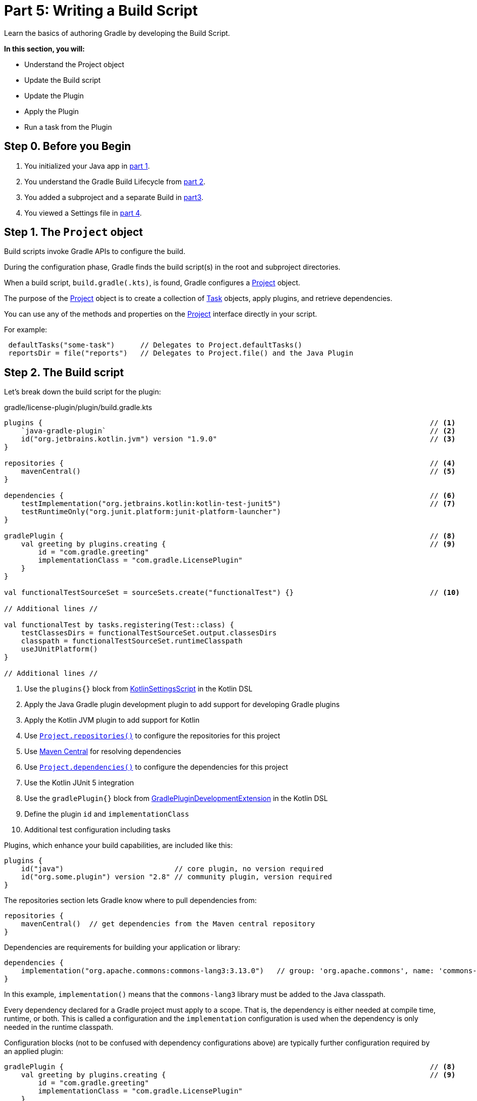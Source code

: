 // Copyright (C) 2023 Gradle, Inc.
//
// Licensed under the Creative Commons Attribution-Noncommercial-ShareAlike 4.0 International License.;
// you may not use this file except in compliance with the License.
// You may obtain a copy of the License at
//
//      https://creativecommons.org/licenses/by-nc-sa/4.0/
//
// Unless required by applicable law or agreed to in writing, software
// distributed under the License is distributed on an "AS IS" BASIS,
// WITHOUT WARRANTIES OR CONDITIONS OF ANY KIND, either express or implied.
// See the License for the specific language governing permissions and
// limitations under the License.

[[partr5_build_scripts]]
= Part 5: Writing a Build Script

Learn the basics of authoring Gradle by developing the Build Script.

****
**In this section, you will:**

- Understand the Project object
- Update the Build script
- Update the Plugin
- Apply the Plugin
- Run a task from the Plugin
****

[[part5_begin]]
== Step 0. Before you Begin

1. You initialized your Java app in <<partr1_gradle_init.adoc#part1_begin,part 1>>.
2. You understand the Gradle Build Lifecycle from <<partr2_build_lifecycle.adoc#part2_begin,part 2>>.
3. You added a subproject and a separate Build in <<partr3_multi_project_builds#part3_begin, part3>>.
4. You viewed a Settings file in <<partr4_settings_file.adoc#part4_begin,part 4>>.

== Step 1. The `Project` object

Build scripts invoke Gradle APIs to configure the build.

During the configuration phase, Gradle finds the build script(s) in the root and subproject directories.

When a build script, `build.gradle(.kts)`, is found, Gradle configures a link:{javadocPath}/org/gradle/api/Project.html[Project] object.

The purpose of the link:{javadocPath}/org/gradle/api/Project.html[Project] object is to create a collection of link:{javadocPath}/org/gradle/api/Task.html[Task] objects, apply plugins, and retrieve dependencies.

You can use any of the methods and properties on the link:{javadocPath}/org/gradle/api/Project.html[Project] interface directly in your script.

For example:

[source,kotlin]
----
 defaultTasks("some-task")      // Delegates to Project.defaultTasks()
 reportsDir = file("reports")   // Delegates to Project.file() and the Java Plugin
----

== Step 2. The Build script

Let's break down the build script for the plugin:

.gradle/license-plugin/plugin/build.gradle.kts
[source,kotlin]
----
plugins {                                                                                           // <1>
    `java-gradle-plugin`                                                                            // <2>
    id("org.jetbrains.kotlin.jvm") version "1.9.0"                                                  // <3>
}

repositories {                                                                                      // <4>
    mavenCentral()                                                                                  // <5>
}

dependencies {                                                                                      // <6>
    testImplementation("org.jetbrains.kotlin:kotlin-test-junit5")                                   // <7>
    testRuntimeOnly("org.junit.platform:junit-platform-launcher")
}

gradlePlugin {                                                                                      // <8>
    val greeting by plugins.creating {                                                              // <9>
        id = "com.gradle.greeting"
        implementationClass = "com.gradle.LicensePlugin"
    }
}

val functionalTestSourceSet = sourceSets.create("functionalTest") {}                                // <10>

// Additional lines //

val functionalTest by tasks.registering(Test::class) {
    testClassesDirs = functionalTestSourceSet.output.classesDirs
    classpath = functionalTestSourceSet.runtimeClasspath
    useJUnitPlatform()
}

// Additional lines //
----
<1> Use the `plugins{}` block from link:{kotlinDslPath}/gradle/org.gradle.kotlin.dsl/-kotlin-settings-script/index.html[KotlinSettingsScript] in the Kotlin DSL
<2> Apply the Java Gradle plugin development plugin to add support for developing Gradle plugins
<3> Apply the Kotlin JVM plugin to add support for Kotlin
<4> Use link:{kotlinDslPath}/gradle/org.gradle.api/-project/repositories.html[`Project.repositories()`] to configure the repositories for this project
<5> Use link:https://repo.maven.apache.org/maven2/[Maven Central] for resolving dependencies
<6> Use link:{kotlinDslPath}/gradle/org.gradle.api/-project/dependencies.html[`Project.dependencies()`] to configure the dependencies for this project
<7> Use the Kotlin JUnit 5 integration
<8> Use the `gradlePlugin{}` block from link:{kotlinDslPath}/gradle/org.gradle.plugin.devel/-gradle-plugin-development-extension/index.html[GradlePluginDevelopmentExtension] in the Kotlin DSL
<9> Define the plugin `id` and `implementationClass`
<10> Additional test configuration including tasks

Plugins, which enhance your build capabilities, are included like this:

[source,kotlin]
----
plugins {
    id("java")                          // core plugin, no version required
    id("org.some.plugin") version "2.8" // community plugin, version required
}
----

The repositories section lets Gradle know where to pull dependencies from:

[source,kotlin]
----
repositories {
    mavenCentral()  // get dependencies from the Maven central repository
}
----

Dependencies are requirements for building your application or library:

[source,kotlin]
----
dependencies {
    implementation("org.apache.commons:commons-lang3:3.13.0")   // group: 'org.apache.commons', name: 'commons-lang3', version: '3.13.0'
}
----

In this example, `implementation()` means that the `commons-lang3` library must be added to the Java classpath.

Every dependency declared for a Gradle project must apply to a scope.
That is, the dependency is either needed at compile time, runtime, or both.
This is called a configuration and the `implementation` configuration is used when the dependency is only needed in the runtime classpath.

Configuration blocks (not to be confused with dependency configurations above) are typically further configuration required by an applied plugin:

[source,kotlin]
----
gradlePlugin {                                                                                      // <8>
    val greeting by plugins.creating {                                                              // <9>
        id = "com.gradle.greeting"
        implementationClass = "com.gradle.LicensePlugin"
    }
}
----

When the `java-gradle-plugin` is applied, users must configure the plugin they are developing using the `gradlePlugin{}` configuration block.

Tasks are units of work executed during your build.
They can be defined by plugins or inline:

[source,kotlin]
----
val functionalTest by tasks.registering(Test::class) {
    testClassesDirs = functionalTestSourceSet.output.classesDirs
    classpath = functionalTestSourceSet.runtimeClasspath
    useJUnitPlatform()
}

tasks.named<Test>("test") {
    // Use JUnit Jupiter for unit tests.
    useJUnitPlatform()
}
----

== Step 3. Update the Build scripts

Build init creates a "hello world" plugin when creating a Gradle plugin project:

.gradle/license-plugin/plugin/build.gradle.kts
[source,kotlin]
----
gradlePlugin {
    val greeting by plugins.creating {
        id = "com.gradle.greeting"
        implementationClass = "com.gradle.LicensePlugin"
    }
}

----

Over the following sections, we will write a plugin that automatically generates license headers for source code files.
Let's update the build script with the proper name for our new `license` plugin:

.gradle/license-plugin/plugin/build.gradle.kts
[source,kotlin]
----
gradlePlugin {
    val license by plugins.creating {   // Update name to license
        id = "com.gradle.license"       // Update id to com.gradle.license
        implementationClass = "com.gradle.LicensePlugin"
    }
}
----

== Step 3. Apply the Plugin

Let's apply our `license` plugin to the `app` subproject:

.app/build.gradle.kts
[source,kotlin]
----
plugins {
    application
    id("com.gradle.license")    // Apply the license plugin
}
----

== Step 4. View Plugin Task

The source code for the `license` plugin is also the "hello world" sample created by Gradle init:

.gradle/license-plugin/plugin/src/main/kotlin/com/gradle/LicensePlugin.kt
[source,kotlin]
----
class LicensePlugin: Plugin<Project> {
    override fun apply(project: Project) {                          // Apply plugin
        project.tasks.register("greeting") { task ->                // Register a task
            task.doLast {
                println("Hello from plugin 'com.gradle.greeting'")  // Hello world printout
            }
        }
    }
}
----

As we can see, the `license` plugin, when applied, contains a `greeting` task with a simple print statement.

== Step 5. View Plugin Tasks

When the `license` plugin is applied to the `app` project, the `greeting` task becomes available:

To view the task in the root directory, run:

[source]
----
$ ./gradlew tasks --all

------------------------------------------------------------
Tasks runnable from root project 'authoring-tutorial'
------------------------------------------------------------

...

Other tasks
-----------
app:greeting
app:task1
app:task2
lib:task3
----

Finally, run the `greeting` task using `./gradlew greeting` or:

[source]
----
$ ./gradlew :app:greeting

> Task :app:greeting
Hello from plugin 'com.gradle.greeting'
----

[.text-right]
**Next Step:** <<partr6_writing_tasks#partr6_writing_tasks,Writing Tasks>> >>
